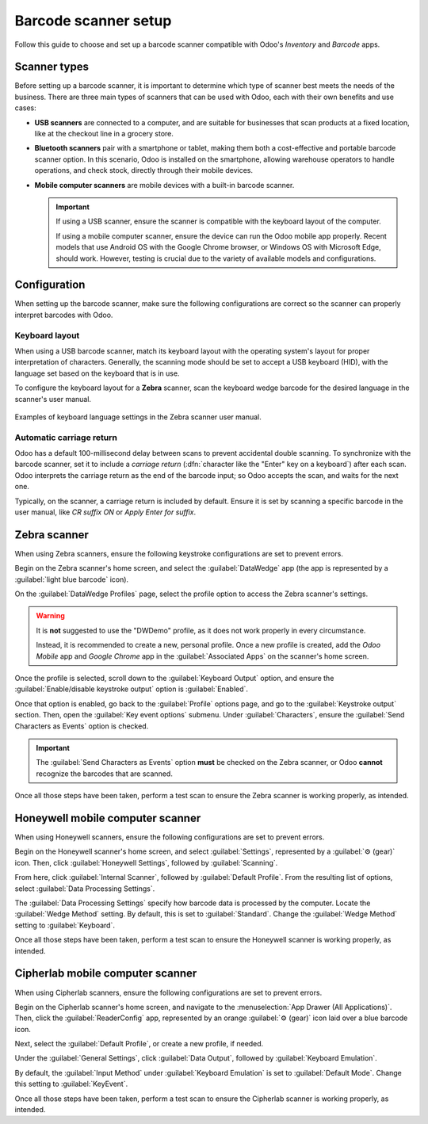 =====================
Barcode scanner setup
=====================

.. _barcode/setup/hardware:

Follow this guide to choose and set up a barcode scanner compatible with Odoo's *Inventory* and
*Barcode* apps.

.. figure:: hardware/barcode-scanner.png
   :align: center
   :alt: An image of an example barcode scanner.

Scanner types
=============

Before setting up a barcode scanner, it is important to determine which type of scanner best meets
the needs of the business. There are three main types of scanners that can be used with Odoo, each
with their own benefits and use cases:

- **USB scanners** are connected to a computer, and are suitable for businesses that scan products at
  a fixed location, like at the checkout line in a grocery store.
- **Bluetooth scanners** pair with a smartphone or tablet, making them both a cost-effective and
  portable barcode scanner option. In this scenario, Odoo is installed on the smartphone, allowing
  warehouse operators to handle operations, and check stock, directly through their mobile devices.
- **Mobile computer scanners** are mobile devices with a built-in barcode scanner.

  .. important::
     If using a USB scanner, ensure the scanner is compatible with the keyboard layout of the
     computer.

     If using a mobile computer scanner, ensure the device can run the Odoo mobile app properly.
     Recent models that use Android OS with the Google Chrome browser, or Windows OS with Microsoft
     Edge, should work. However, testing is crucial due to the variety of available models and
     configurations.

.. seealso::
   `Odoo Inventory & Barcode • Compatible Hardware <https://www.odoo.com/app/inventory-hardware>`_

Configuration
=============

When setting up the barcode scanner, make sure the following configurations are correct so the
scanner can properly interpret barcodes with Odoo.

Keyboard layout
---------------

When using a USB barcode scanner, match its keyboard layout with the operating system's layout for
proper interpretation of characters. Generally, the scanning mode should be set to accept a USB
keyboard (HID), with the language set based on the keyboard that is in use.

To configure the keyboard layout for a **Zebra** scanner, scan the keyboard wedge barcode for the
desired language in the scanner's user manual.

.. figure:: hardware/keyboard-barcode.png
   :align: center
   :alt: Example of a user manual for keyboard layout.

   Examples of keyboard language settings in the Zebra scanner user manual.

Automatic carriage return
-------------------------

Odoo has a default 100-millisecond delay between scans to prevent accidental double scanning. To
synchronize with the barcode scanner, set it to include a *carriage return* (:dfn:`character like
the "Enter" key on a keyboard`) after each scan. Odoo interprets the carriage return as the end of
the barcode input; so Odoo accepts the scan, and waits for the next one.

Typically, on the scanner, a carriage return is included by default. Ensure it is set by scanning a
specific barcode in the user manual, like `CR suffix ON` or `Apply Enter for suffix`.

Zebra scanner
=============

When using Zebra scanners, ensure the following keystroke configurations are set to prevent errors.

Begin on the Zebra scanner's home screen, and select the :guilabel:`DataWedge` app (the app is
represented by a :guilabel:`light blue barcode` icon).

On the :guilabel:`DataWedge Profiles` page, select the profile option to access the Zebra scanner's
settings.

.. warning::
   It is **not** suggested to use the "DWDemo" profile, as it does not work properly in every
   circumstance.

   Instead, it is recommended to create a new, personal profile. Once a new profile is created, add
   the *Odoo Mobile* app and *Google Chrome* app in the :guilabel:`Associated Apps` on the scanner's
   home screen.

Once the profile is selected, scroll down to the :guilabel:`Keyboard Output` option, and ensure the
:guilabel:`Enable/disable keystroke output` option is :guilabel:`Enabled`.

.. image:: hardware/enable-keystroke.png
   :align: center
   :alt: Show keystroke option in the Zebra scanner's DataWedge app.

Once that option is enabled, go back to the :guilabel:`Profile` options page, and go to the
:guilabel:`Keystroke output` section. Then, open the :guilabel:`Key event options` submenu. Under
:guilabel:`Characters`, ensure the :guilabel:`Send Characters as Events` option is checked.

.. important::
   The :guilabel:`Send Characters as Events` option **must** be checked on the Zebra scanner, or
   Odoo **cannot** recognize the barcodes that are scanned.

Once all those steps have been taken, perform a test scan to ensure the Zebra scanner is working
properly, as intended.

Honeywell mobile computer scanner
=================================

When using Honeywell scanners, ensure the following configurations are set to prevent errors.

Begin on the Honeywell scanner's home screen, and select :guilabel:`Settings`, represented by a
:guilabel:`⚙️ (gear)` icon. Then, click :guilabel:`Honeywell Settings`, followed by
:guilabel:`Scanning`.

From here, click :guilabel:`Internal Scanner`, followed by :guilabel:`Default Profile`. From the
resulting list of options, select :guilabel:`Data Processing Settings`.

The :guilabel:`Data Processing Settings` specify how barcode data is processed by the computer.
Locate the :guilabel:`Wedge Method` setting. By default, this is set to :guilabel:`Standard`. Change
the :guilabel:`Wedge Method` setting to :guilabel:`Keyboard`.

.. image:: hardware/hardware-honeywell-settings.png
   :align: center
   :alt: Data processing settings options for Honeywell scanner.

Once all those steps have been taken, perform a test scan to ensure the Honeywell scanner is working
properly, as intended.

Cipherlab mobile computer scanner
=================================

When using Cipherlab scanners, ensure the following configurations are set to prevent errors.

Begin on the Cipherlab scanner's home screen, and navigate to the :menuselection:`App Drawer (All
Applications)`. Then, click the :guilabel:`ReaderConfig` app, represented by an orange
:guilabel:`⚙️ (gear)` icon laid over a blue barcode icon.

Next, select the :guilabel:`Default Profile`, or create a new profile, if needed.

Under the :guilabel:`General Settings`, click :guilabel:`Data Output`, followed by
:guilabel:`Keyboard Emulation`.

.. image:: hardware/hardware-cipherlab-settings.png
   :align: center
   :alt: Cipherlab scanner data output setting page.

By default, the :guilabel:`Input Method` under :guilabel:`Keyboard Emulation` is set to
:guilabel:`Default Mode`. Change this setting to :guilabel:`KeyEvent`.

.. image:: hardware/hardware-cipherlab-emulation.png
   :align: center
   :alt: Cipherlab scanner keyboard emulation settings.

Once all those steps have been taken, perform a test scan to ensure the Cipherlab scanner is working
properly, as intended.
